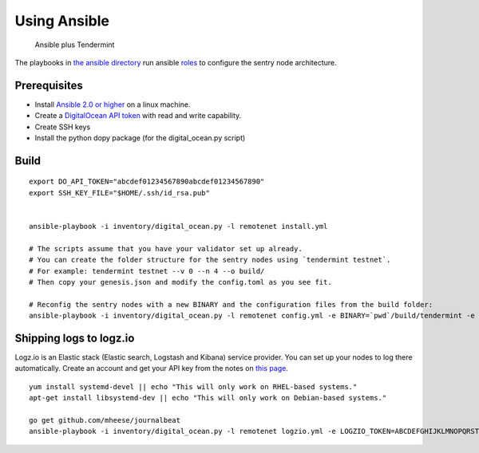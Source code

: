 Using Ansible
=============

.. figure:: assets/a_plus_t.png
   :alt: Ansible plus Tendermint

   Ansible plus Tendermint

The playbooks in `the ansible directory <https://github.com/tendermint/tendermint/tree/master/networks/remote/ansible>`__ 
run ansible `roles <http://www.ansible.com/>`__ to configure the sentry node architecture.

Prerequisites
-------------

-  Install `Ansible 2.0 or higher <https://www.ansible.com>`__ on a linux machine.
-  Create a `DigitalOcean API token <https://cloud.digitalocean.com/settings/api/tokens>`__ with read and write capability.
-  Create SSH keys
-  Install the python dopy package (for the digital_ocean.py script)

Build
-----

::

    export DO_API_TOKEN="abcdef01234567890abcdef01234567890"
    export SSH_KEY_FILE="$HOME/.ssh/id_rsa.pub"

    
    ansible-playbook -i inventory/digital_ocean.py -l remotenet install.yml

    # The scripts assume that you have your validator set up already.
    # You can create the folder structure for the sentry nodes using `tendermint testnet`.
    # For example: tendermint testnet --v 0 --n 4 --o build/
    # Then copy your genesis.json and modify the config.toml as you see fit.

    # Reconfig the sentry nodes with a new BINARY and the configuration files from the build folder:
    ansible-playbook -i inventory/digital_ocean.py -l remotenet config.yml -e BINARY=`pwd`/build/tendermint -e CONFIGDIR=`pwd`/build

Shipping logs to logz.io
------------------------

Logz.io is an Elastic stack (Elastic search, Logstash and Kibana) service provider. You can set up your nodes to log there automatically. Create an account and get your API key from the notes on `this page <https://app.logz.io/#/dashboard/data-sources/Filebeat>`__.

::

   yum install systemd-devel || echo "This will only work on RHEL-based systems."
   apt-get install libsystemd-dev || echo "This will only work on Debian-based systems."

   go get github.com/mheese/journalbeat
   ansible-playbook -i inventory/digital_ocean.py -l remotenet logzio.yml -e LOGZIO_TOKEN=ABCDEFGHIJKLMNOPQRSTUVWXYZ012345


